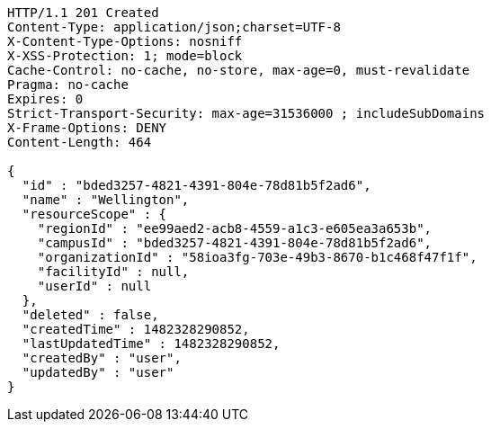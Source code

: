 [source,http,options="nowrap"]
----
HTTP/1.1 201 Created
Content-Type: application/json;charset=UTF-8
X-Content-Type-Options: nosniff
X-XSS-Protection: 1; mode=block
Cache-Control: no-cache, no-store, max-age=0, must-revalidate
Pragma: no-cache
Expires: 0
Strict-Transport-Security: max-age=31536000 ; includeSubDomains
X-Frame-Options: DENY
Content-Length: 464

{
  "id" : "bded3257-4821-4391-804e-78d81b5f2ad6",
  "name" : "Wellington",
  "resourceScope" : {
    "regionId" : "ee99aed2-acb8-4559-a1c3-e605ea3a653b",
    "campusId" : "bded3257-4821-4391-804e-78d81b5f2ad6",
    "organizationId" : "58ioa3fg-703e-49b3-8670-b1c468f47f1f",
    "facilityId" : null,
    "userId" : null
  },
  "deleted" : false,
  "createdTime" : 1482328290852,
  "lastUpdatedTime" : 1482328290852,
  "createdBy" : "user",
  "updatedBy" : "user"
}
----
